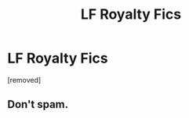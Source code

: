#+TITLE: LF Royalty Fics

* LF Royalty Fics
:PROPERTIES:
:Score: 0
:DateUnix: 1618534600.0
:DateShort: 2021-Apr-16
:FlairText: Request
:END:
[removed]


** Don't spam.
:PROPERTIES:
:Author: ceplma
:Score: 2
:DateUnix: 1618565584.0
:DateShort: 2021-Apr-16
:END:
